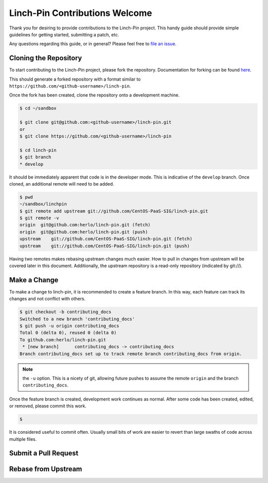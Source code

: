 Linch-Pin Contributions Welcome
-------------------------------

Thank you for desiring to provide contributions to the Linch-Pin project.
This handy guide should provide simple guidelines for getting started,
submitting a patch, etc.

Any questions regarding this guide, or in general? Please feel free to
`file an issue <https://github.com/CentOS-PaaS-SIG/linch-pin/issues>`_.

Cloning the Repository
++++++++++++++++++++++

To start contributing to the Linch-Pin project, please fork the repository.
Documentation for forking can be found `here
<https://help.github.com/articles/fork-a-repo/>`_.

This should generate a forked repository with a format similar to
``https://github.com/<github-username>/linch-pin``.

Once the fork has been created, clone the repository onto a development machine.

.. code-block:: bash

    $ cd ~/sandbox

    $ git clone git@github.com:<github-username>/linch-pin.git
    or
    $ git clone https://github.com/<github-username>/linch-pin

    $ cd linch-pin
    $ git branch
    * develop

It should be immediately apparent that code is in the developer mode. This is
indicative of the ``develop`` branch. Once cloned, an additional remote will
need to be added.

.. code-block:: bash

    $ pwd
    ~/sandbox/linchpin
    $ git remote add upstream git://github.com/CentOS-PaaS-SIG/linch-pin.git
    $ git remote -v
    origin  git@github.com:herlo/linch-pin.git (fetch)
    origin  git@github.com:herlo/linch-pin.git (push)
    upstream    git://github.com/CentOS-PaaS-SIG/linch-pin.git (fetch)
    upstream    git://github.com/CentOS-PaaS-SIG/linch-pin.git (push)

Having two remotes makes rebasing upstream changes much easier. How to pull in
changes from upstream will be covered later in this document. Additionally,
the upstream repository is a read-only repository (indicated by git://).

Make a Change
+++++++++++++

To make a change to linch-pin, it is recommended to create a feature branch.
In this way, each feature can track its changes and not conflict with others.

.. code-block:: bash

    $ git checkout -b contributing_docs
    Switched to a new branch 'contributing_docs'
    $ git push -u origin contributing_docs
    Total 0 (delta 0), reused 0 (delta 0)
    To github.com:herlo/linch-pin.git
     * [new branch]      contributing_docs -> contributing_docs
    Branch contributing_docs set up to track remote branch contributing_docs from origin.

.. note:: the ``-u`` option. This is a nicety of git, allowing future pushes
    to assume the remote ``origin`` and the branch ``contributing_docs``.

Once the feature branch is created, development work continues as normal.
After some code has been created, edited, or removed, please commit this work.

.. code-block:: bash

    $ 

It is considered useful to commit often. Usually small bits of work are easier to
revert than large swaths of code across multiple files.


Submit a Pull Request
+++++++++++++++++++++


Rebase from Upstream
++++++++++++++++++++


